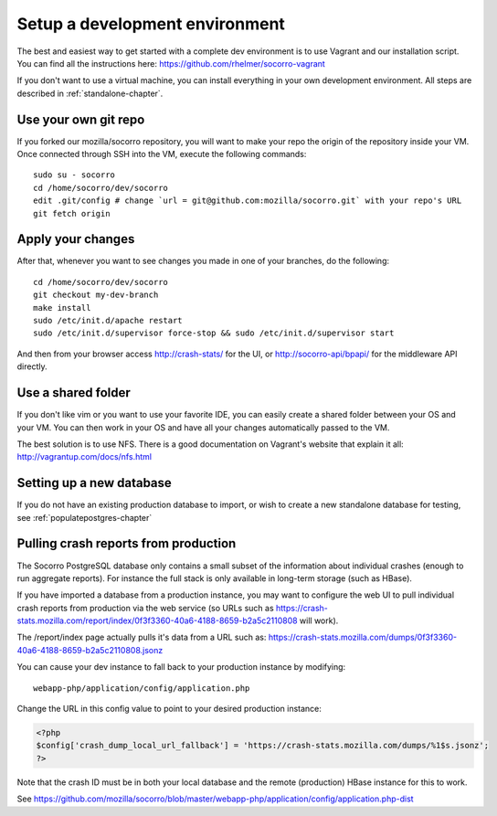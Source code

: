 .. index:: setupdevenv

.. _setupdevenv-chapter:

Setup a development environment
===============================

The best and easiest way to get started with a complete dev environment is to
use Vagrant and our installation script. You can find all the instructions
here: https://github.com/rhelmer/socorro-vagrant

If you don't want to use a virtual machine, you can install everything in your
own development environment. All steps are described in
:ref:`standalone-chapter`.

Use your own git repo
---------------------

If you forked our mozilla/socorro repository, you will want to make your repo
the origin of the repository inside your VM. Once connected through SSH into
the VM, execute the following commands::

    sudo su - socorro
    cd /home/socorro/dev/socorro
    edit .git/config # change `url = git@github.com:mozilla/socorro.git` with your repo's URL
    git fetch origin

Apply your changes
------------------

After that, whenever you want to see changes you made in one of your branches,
do the following::

    cd /home/socorro/dev/socorro
    git checkout my-dev-branch
    make install
    sudo /etc/init.d/apache restart
    sudo /etc/init.d/supervisor force-stop && sudo /etc/init.d/supervisor start

And then from your browser access http://crash-stats/ for the UI, or
http://socorro-api/bpapi/ for the middleware API directly.

Use a shared folder
-------------------

If you don't like vim or you want to use your favorite IDE, you can easily
create a shared folder between your OS and your VM. You can then work in your
OS and have all your changes automatically passed to the VM.

The best solution is to use NFS. There is a good documentation on Vagrant's
website that explain it all: http://vagrantup.com/docs/nfs.html


Setting up a new database
----------------
If you do not have an existing production database to import, or wish to 
create a new standalone database for testing, see :ref:`populatepostgres-chapter` 

Pulling crash reports from production
----------------
The Socorro PostgreSQL database only contains a small subset of the information 
about individual crashes (enough to run aggregate reports). For instance the
full stack is only available in long-term storage (such as HBase).

If you have imported a database from a production instance, you may want
to configure the web UI to pull individual crash reports from production via 
the web service (so URLs such as https://crash-stats.mozilla.com/report/index/0f3f3360-40a6-4188-8659-b2a5c2110808 will work). 

The /report/index page actually pulls it's data from a URL such as:
https://crash-stats.mozilla.com/dumps/0f3f3360-40a6-4188-8659-b2a5c2110808.jsonz

You can cause your dev instance to fall back to your production instance by
modifying:
::
  webapp-php/application/config/application.php

Change the URL in this config value to point to your desired production instance:

.. code-block:: php

  <?php
  $config['crash_dump_local_url_fallback'] = 'https://crash-stats.mozilla.com/dumps/%1$s.jsonz';
  ?>

Note that the crash ID must be in both your local database and the remote 
(production) HBase instance for this to work.

See https://github.com/mozilla/socorro/blob/master/webapp-php/application/config/application.php-dist 
